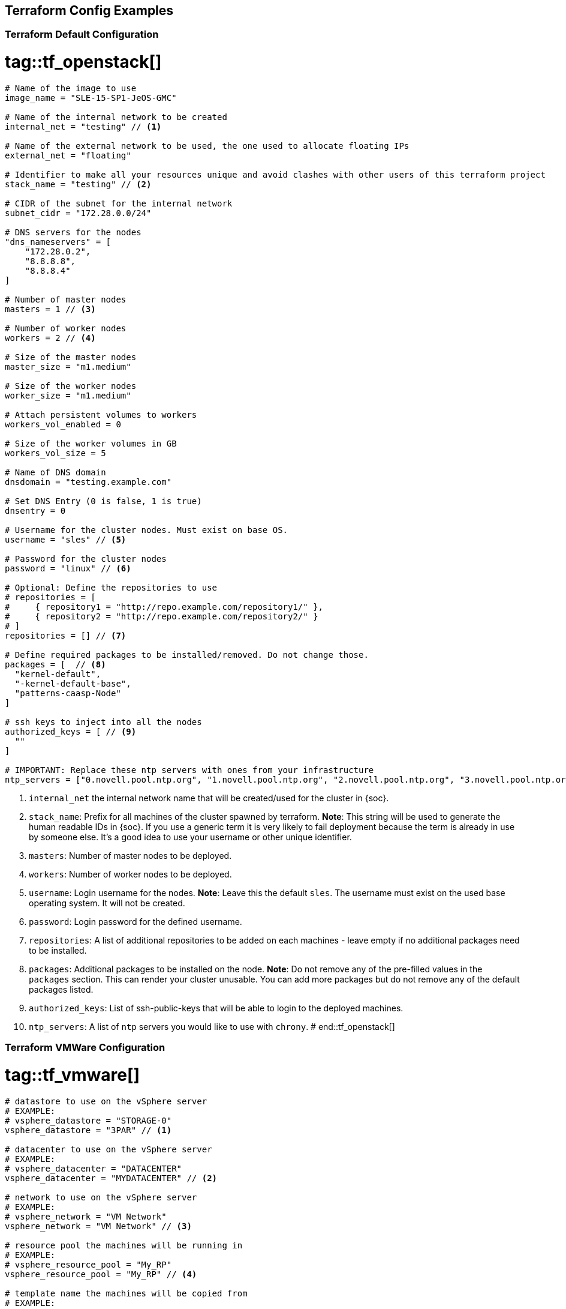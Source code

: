 == Terraform Config Examples

[[tf.default]]
=== Terraform Default Configuration
# tag::tf_openstack[]
[source,json]
----
# Name of the image to use
image_name = "SLE-15-SP1-JeOS-GMC"

# Name of the internal network to be created
internal_net = "testing" // <1>

# Name of the external network to be used, the one used to allocate floating IPs
external_net = "floating"

# Identifier to make all your resources unique and avoid clashes with other users of this terraform project
stack_name = "testing" // <2>

# CIDR of the subnet for the internal network
subnet_cidr = "172.28.0.0/24"

# DNS servers for the nodes
"dns_nameservers" = [
    "172.28.0.2",
    "8.8.8.8",
    "8.8.8.4"
]

# Number of master nodes
masters = 1 // <3>

# Number of worker nodes
workers = 2 // <4>

# Size of the master nodes
master_size = "m1.medium"

# Size of the worker nodes
worker_size = "m1.medium"

# Attach persistent volumes to workers
workers_vol_enabled = 0

# Size of the worker volumes in GB
workers_vol_size = 5

# Name of DNS domain
dnsdomain = "testing.example.com"

# Set DNS Entry (0 is false, 1 is true)
dnsentry = 0

# Username for the cluster nodes. Must exist on base OS.
username = "sles" // <5>

# Password for the cluster nodes
password = "linux" // <6>

# Optional: Define the repositories to use
# repositories = [
#     { repository1 = "http://repo.example.com/repository1/" },
#     { repository2 = "http://repo.example.com/repository2/" }
# ]
repositories = [] // <7>

# Define required packages to be installed/removed. Do not change those.
packages = [  // <8>
  "kernel-default",
  "-kernel-default-base",
  "patterns-caasp-Node"
]

# ssh keys to inject into all the nodes
authorized_keys = [ // <9>
  ""
]

# IMPORTANT: Replace these ntp servers with ones from your infrastructure
ntp_servers = ["0.novell.pool.ntp.org", "1.novell.pool.ntp.org", "2.novell.pool.ntp.org", "3.novell.pool.ntp.org"] // <10>
----
<1> `internal_net` the internal network name that will be created/used for the cluster in {soc}.
<2> `stack_name`: Prefix for all machines of the cluster spawned by terraform.
*Note*: This string will be used to generate the human readable IDs in {soc}.
If you use a generic term it is very likely to fail deployment because the term is already in use by someone else. It's a good idea to use your username or other unique identifier.
<3> `masters`: Number of master nodes to be deployed.
<4> `workers`: Number of worker nodes to be deployed.
<5> `username`: Login username for the nodes.
*Note*: Leave this the default `sles`. The username must exist on the used base operating system. It will not be created.
<6> `password`: Login password for the defined username.
<7> `repositories`: A list of additional repositories to be added on each
machines - leave empty if no additional packages need to be installed.
<8> `packages`: Additional packages to be installed on the node.
*Note*: Do not remove any of the pre-filled values in the `packages` section. This can render
your cluster unusable. You can add more packages but do not remove any of the
default packages listed.
<9> `authorized_keys`: List of ssh-public-keys that will be able to login to the
deployed machines.
<10> `ntp_servers`: A list of `ntp` servers you would like to use with `chrony`.
# end::tf_openstack[]

[[tf.vmware]]
=== Terraform VMWare Configuration
# tag::tf_vmware[]
[source,json]
----
# datastore to use on the vSphere server
# EXAMPLE:
# vsphere_datastore = "STORAGE-0"
vsphere_datastore = "3PAR" // <1>

# datacenter to use on the vSphere server
# EXAMPLE:
# vsphere_datacenter = "DATACENTER"
vsphere_datacenter = "MYDATACENTER" // <2>

# network to use on the vSphere server
# EXAMPLE:
# vsphere_network = "VM Network"
vsphere_network = "VM Network" // <3>

# resource pool the machines will be running in
# EXAMPLE:
# vsphere_resource_pool = "My_RP"
vsphere_resource_pool = "My_RP" // <4>

# template name the machines will be copied from
# EXAMPLE:
# template_name = "SLES15-SP1-cloud-init"
template_name = "sles15-sp1-caasp" // <5>

# prefix that all of the booted machines will use
# IMPORTANT, please enter unique identifier below as value of
# stack_name variable to not interfere with other deployments
stack_name = "caasp-v4" // <6>

# Number of master nodes
masters = 1 // <7>

# Number of worker nodes
workers = 2 // <8>

# Username for the cluster nodes. Must exist on base OS.
# EXAMPLE:
# username = "sles"
username = "sles" // <9>

# define the repositories to use
# EXAMPLE:
# repositories = [
#   { repository1 = "http://repo.example.com/repository1/" },
#   { repository2 = "http://repo.example.com/repository2/" }
# ]
repositories = [] // <10>

# Minimum required packages. Do not remove them.
# Feel free to add more packages
packages = [ // <11>
  "patterns-caasp-Node"
]

# ssh keys to inject into all the nodes
# EXAMPLE:
# authorized_keys = [
#   "ssh-rsa <key-content>"
# ]
authorized_keys = [ // <12>
  "ssh-rsa <example_key> example@example.com"
]

# IMPORTANT: Replace these ntp servers with ones from your infrastructure
ntp_servers = ["0.novell.pool.ntp.org", "1.novell.pool.ntp.org", "2.novell.pool.ntp.org", "3.novell.pool.ntp.org"] // <13>
----
<1> `vsphere_datastore`: The datastore to use.
<2> `vsphere_datacenter`: The datacenter to use.
<3> `vsphere_network`: The network to use.
<4> `vsphere_resource_pool`: The resource pool to use.
<5> `template_name`: The name of the template created according to instructions.
<6> `stack_name`: Prefix for all machines of the cluster spawned by terraform.
*Note*: This string will be used to generate the human readable IDs in {soc}.
If you use a generic term it is very likely to fail deployment because the term is already in use by someone else. It's a good idea to use your username or other unique identifier.
<7> `masters`: Number of master nodes to be deployed.
<8> `workers`: Number of worker nodes to be deployed.
<9> `username`: Login username for the nodes.
*Note*: Leave this the default `sles`. The username must exist on the used base operating system. It will not be created.
<10> `repositories`: A list of additional repositories to be added on each
machines - leave empty if no additional packages need to be installed.
<11> `packages`: Additional packages to be installed on the node.
*Note*: Do not remove any of the pre-filled values in the `packages` section. This can render
your cluster unusable. You can add more packages but do not remove any of the
default packages listed.
<12> `authorized_keys`: List of ssh-public-keys that will be able to login to the
deployed machines.
<13> `ntp_servers`: A list of `ntp` servers you would like to use with `chrony`.
# end::tf_vmware[]
